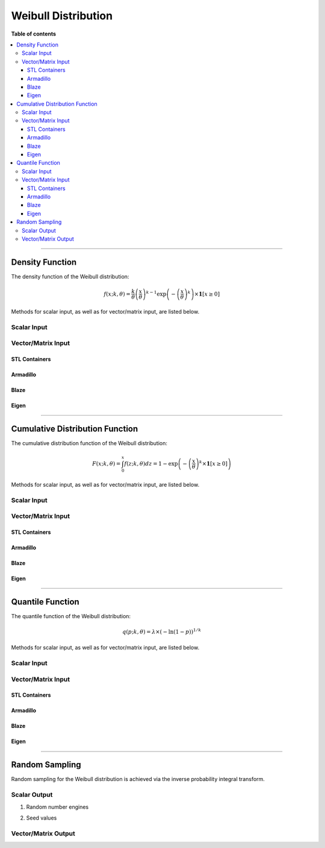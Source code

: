 .. Copyright (c) 2011-2020 Keith O'Hara

   Distributed under the terms of the Apache License, Version 2.0.

   The full license is in the file LICENSE, distributed with this software.

Weibull Distribution
====================

**Table of contents**

.. contents:: :local:

----

Density Function
----------------

The density function of the Weibull distribution:

.. math::

   f(x; k, \theta) = \frac{k}{\theta} \left( \frac{x}{\theta} \right)^{k-1} \exp \left( - \left( \frac{x}{\theta} \right)^k \right) \times \mathbf{1}[ x \geq 0 ]

Methods for scalar input, as well as for vector/matrix input, are listed below.

Scalar Input
~~~~~~~~~~~~

.. _dweibull-func-ref1:
.. doxygenfunction:: dweibull(const T1, const T2, const T3, const bool)
   :project: statslib

Vector/Matrix Input
~~~~~~~~~~~~~~~~~~~

STL Containers
______________

.. _dweibull-func-ref2:
.. doxygenfunction:: dweibull(const std::vector<eT>&, const T1, const T2, const bool)
   :project: statslib

Armadillo
_________

.. _dweibull-func-ref3:
.. doxygenfunction:: dweibull(const ArmaMat<eT>&, const T1, const T2, const bool)
   :project: statslib

Blaze
_____

.. _dweibull-func-ref4:
.. doxygenfunction:: dweibull(const BlazeMat<eT, To>&, const T1, const T2, const bool)
   :project: statslib

Eigen
_____

.. _dweibull-func-ref5:
.. doxygenfunction:: dweibull(const EigenMat<eT, iTr, iTc>&, const T1, const T2, const bool)
   :project: statslib

----

Cumulative Distribution Function
--------------------------------

The cumulative distribution function of the Weibull distribution:

.. math::

   F(x; k, \theta) = \int_0^x f(z; k, \theta) dz = 1 - \exp \left( - \left( \frac{x}{\theta} \right)^k \times \mathbf{1}[x \geq 0] \right)

Methods for scalar input, as well as for vector/matrix input, are listed below.

Scalar Input
~~~~~~~~~~~~

.. _pweibull-func-ref1:
.. doxygenfunction:: pweibull(const T1, const T2, const T3, const bool)
   :project: statslib

Vector/Matrix Input
~~~~~~~~~~~~~~~~~~~

STL Containers
______________

.. _pweibull-func-ref2:
.. doxygenfunction:: pweibull(const std::vector<eT>&, const T1, const T2, const bool)
   :project: statslib

Armadillo
_________

.. _pweibull-func-ref3:
.. doxygenfunction:: pweibull(const ArmaMat<eT>&, const T1, const T2, const bool)
   :project: statslib

Blaze
_____

.. _pweibull-func-ref4:
.. doxygenfunction:: pweibull(const BlazeMat<eT, To>&, const T1, const T2, const bool)
   :project: statslib

Eigen
_____

.. _pweibull-func-ref5:
.. doxygenfunction:: pweibull(const EigenMat<eT, iTr, iTc>&, const T1, const T2, const bool)
   :project: statslib

----

Quantile Function
-----------------

The quantile function of the Weibull distribution:

.. math::

   q(p; k, \theta) = \lambda \times (- \ln(1 - p))^{1/k}

Methods for scalar input, as well as for vector/matrix input, are listed below.

Scalar Input
~~~~~~~~~~~~

.. _qweibull-func-ref1:
.. doxygenfunction:: qweibull(const T1, const T2, const T3)
   :project: statslib

Vector/Matrix Input
~~~~~~~~~~~~~~~~~~~

STL Containers
______________

.. _qweibull-func-ref2:
.. doxygenfunction:: qweibull(const std::vector<eT>&, const T1, const T2)
   :project: statslib

Armadillo
_________

.. _qweibull-func-ref3:
.. doxygenfunction:: qweibull(const ArmaMat<eT>&, const T1, const T2)
   :project: statslib

Blaze
_____

.. _qweibull-func-ref4:
.. doxygenfunction:: qweibull(const BlazeMat<eT, To>&, const T1, const T2)
   :project: statslib

Eigen
_____

.. _qweibull-func-ref5:
.. doxygenfunction:: qweibull(const EigenMat<eT, iTr, iTc>&, const T1, const T2)
   :project: statslib

----

Random Sampling
---------------

Random sampling for the Weibull distribution is achieved via the inverse probability integral transform.

Scalar Output
~~~~~~~~~~~~~

1. Random number engines

.. _rweibull-func-ref1:
.. doxygenfunction:: rweibull(const T1, const T2, rand_engine_t&)
   :project: statslib

2. Seed values

.. _rweibull-func-ref2:
.. doxygenfunction:: rweibull(const T1, const T2, const ullint_t)
   :project: statslib

Vector/Matrix Output
~~~~~~~~~~~~~~~~~~~~

.. _rweibull-func-ref3:
.. doxygenfunction:: rweibull(const ullint_t, const ullint_t, const T1, const T2)
   :project: statslib
